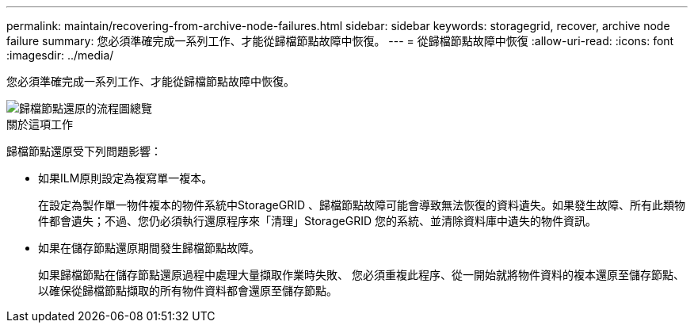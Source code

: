 ---
permalink: maintain/recovering-from-archive-node-failures.html 
sidebar: sidebar 
keywords: storagegrid, recover, archive node failure 
summary: 您必須準確完成一系列工作、才能從歸檔節點故障中恢復。 
---
= 從歸檔節點故障中恢復
:allow-uri-read: 
:icons: font
:imagesdir: ../media/


[role="lead"]
您必須準確完成一系列工作、才能從歸檔節點故障中恢復。

image::../media/overview_archive_node_recovery.gif[歸檔節點還原的流程圖總覽]

.關於這項工作
歸檔節點還原受下列問題影響：

* 如果ILM原則設定為複寫單一複本。
+
在設定為製作單一物件複本的物件系統中StorageGRID 、歸檔節點故障可能會導致無法恢復的資料遺失。如果發生故障、所有此類物件都會遺失；不過、您仍必須執行還原程序來「清理」StorageGRID 您的系統、並清除資料庫中遺失的物件資訊。

* 如果在儲存節點還原期間發生歸檔節點故障。
+
如果歸檔節點在儲存節點還原過程中處理大量擷取作業時失敗、 您必須重複此程序、從一開始就將物件資料的複本還原至儲存節點、以確保從歸檔節點擷取的所有物件資料都會還原至儲存節點。


